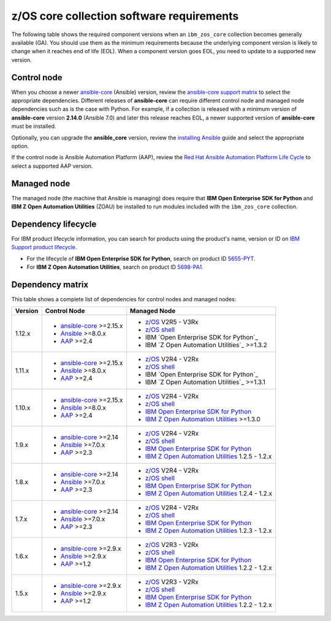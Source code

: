 .. ...........................................................................
.. © Copyright IBM Corporation 2025                                          .
.. ...........................................................................

.. _collection-requirements:

==========================================
z/OS core collection software requirements
==========================================

The following table shows the required component versions when an
``ibm_zos_core`` collection becomes generally available (GA). You should use
them as the minimum requirements because the underlying component version is
likely to change when it reaches end of life (EOL). When a component version
goes EOL, you need to update to a supported new version.

Control node
------------

When you choose a newer `ansible-core`_ (Ansible) version, review the
`ansible-core support matrix`_ to select the appropriate dependencies.
Different releases of **ansible-core** can require different control node
and managed node dependencies such as is the case with Python. For example,
if a collection is released with a minimum version of **ansible-core**
version **2.14.0** (Ansible 7.0) and later this release reaches EOL, a
newer supported version of **ansible-core** must be installed.

Optionally, you can upgrade the **ansible_core** version, review the
`installing Ansible`_ guide and select the appropriate option. 

If the control node is Ansible Automation Platform (AAP), review the
`Red Hat Ansible Automation Platform Life Cycle`_ to select a supported
AAP version.

Managed node
------------

The managed node (the machine that Ansible is managing) does require that
**IBM Open Enterprise SDK for Python** and **IBM Z Open Automation Utilities**
(ZOAU) be installed to run modules included with the ``ibm_zos_core``
collection.

Dependency lifecycle
--------------------
For IBM product lifecycle information, you can search for products using the
product's name, version or ID on `IBM Support product lifecycle`_.

- For the lifecycle of **IBM Open Enterprise SDK for Python**, search on product ID `5655-PYT`_.
- For **IBM Z Open Automation Utilities**, search on product ID `5698-PA1`_.

Dependency matrix
-----------------

This table shows a complete list of dependencies for control nodes and managed nodes:

+---------+----------------------------+---------------------------------------------------+
| Version | Control Node               | Managed Node                                      |
+=========+============================+===================================================+
| 1.12.x  |- `ansible-core`_ >=2.15.x  |- `z/OS`_ V2R5 - V3Rx                              |
|         |- `Ansible`_ >=8.0.x        |- `z/OS shell`_                                    |
|         |- `AAP`_ >=2.4              |- IBM `Open Enterprise SDK for Python`_            |
|         |                            |- IBM `Z Open Automation Utilities`_ >=1.3.2       |
+---------+----------------------------+---------------------------------------------------+
| 1.11.x  |- `ansible-core`_ >=2.15.x  |- `z/OS`_ V2R4 - V2Rx                              |
|         |- `Ansible`_ >=8.0.x        |- `z/OS shell`_                                    |
|         |- `AAP`_ >=2.4              |- IBM `Open Enterprise SDK for Python`_            |
|         |                            |- IBM `Z Open Automation Utilities`_ >=1.3.1       |
+---------+----------------------------+---------------------------------------------------+
| 1.10.x  |- `ansible-core`_ >=2.15.x  |- `z/OS`_ V2R4 - V2Rx                              |
|         |- `Ansible`_ >=8.0.x        |- `z/OS shell`_                                    |
|         |- `AAP`_ >=2.4              |- `IBM Open Enterprise SDK for Python`_            |
|         |                            |- `IBM Z Open Automation Utilities`_ >=1.3.0       |
+---------+----------------------------+---------------------------------------------------+
| 1.9.x   |- `ansible-core`_ >=2.14    |- `z/OS`_ V2R4 - V2Rx                              |
|         |- `Ansible`_ >=7.0.x        |- `z/OS shell`_                                    |
|         |- `AAP`_ >=2.3              |- `IBM Open Enterprise SDK for Python`_            |
|         |                            |- `IBM Z Open Automation Utilities`_ 1.2.5 - 1.2.x |
+---------+----------------------------+---------------------------------------------------+
| 1.8.x   |- `ansible-core`_ >=2.14    |- `z/OS`_ V2R4 - V2Rx                              |
|         |- `Ansible`_ >=7.0.x        |- `z/OS shell`_                                    |
|         |- `AAP`_ >=2.3              |- `IBM Open Enterprise SDK for Python`_            |
|         |                            |- `IBM Z Open Automation Utilities`_ 1.2.4 - 1.2.x |
+---------+----------------------------+---------------------------------------------------+
| 1.7.x   |- `ansible-core`_ >=2.14    |- `z/OS`_ V2R4 - V2Rx                              |
|         |- `Ansible`_ >=7.0.x        |- `z/OS shell`_                                    |
|         |- `AAP`_ >=2.3              |- `IBM Open Enterprise SDK for Python`_            |
|         |                            |- `IBM Z Open Automation Utilities`_ 1.2.3 - 1.2.x |
+---------+----------------------------+---------------------------------------------------+
| 1.6.x   |- `ansible-core`_ >=2.9.x   |- `z/OS`_ V2R3 - V2Rx                              |
|         |- `Ansible`_ >=2.9.x        |- `z/OS shell`_                                    |
|         |- `AAP`_ >=1.2              |- `IBM Open Enterprise SDK for Python`_            |
|         |                            |- `IBM Z Open Automation Utilities`_ 1.2.2 - 1.2.x |
+---------+----------------------------+---------------------------------------------------+
| 1.5.x   |- `ansible-core`_ >=2.9.x   |- `z/OS`_ V2R3 - V2Rx                              |
|         |- `Ansible`_ >=2.9.x        |- `z/OS shell`_                                    |
|         |- `AAP`_ >=1.2              |- `IBM Open Enterprise SDK for Python`_            |
|         |                            |- `IBM Z Open Automation Utilities`_ 1.2.2 - 1.2.x |
+---------+----------------------------+---------------------------------------------------+

.. .............................................................................
.. Global Links
.. .............................................................................
.. _ansible-core support matrix:
   https://docs.ansible.com/ansible/latest/reference_appendices/release_and_maintenance.html#ansible-core-support-matrix
.. _Red Hat Ansible Automation Platform Life Cycle:
   https://access.redhat.com/support/policy/updates/ansible-automation-platform
.. _IBM Support product lifecycle:
    https://www.ibm.com/support/pages/lifecycle/search/
.. _5655-PYT:
   https://www.ibm.com/support/pages/lifecycle/search?q=5655-PYT
.. _5698-PA1:
   https://www.ibm.com/support/pages/lifecycle/search?q=5698-PA1
.. _AAP:
   https://access.redhat.com/support/policy/updates/ansible-automation-platform
.. _Automation Hub:
   https://www.ansible.com/products/automation-hub
.. _IBM Open Enterprise SDK for Python:
   https://www.ibm.com/products/open-enterprise-python-zos
.. _IBM Z Open Automation Utilities:
   https://www.ibm.com/docs/en/zoau/latest
.. _z/OS shell:
   https://www.ibm.com/support/knowledgecenter/en/SSLTBW_2.4.0/com.ibm.zos.v2r4.bpxa400/part1.htm
.. _z/OS:
   https://www.ibm.com/docs/en/zos
.. _Open Enterprise SDK for Python lifecycle:
   https://www.ibm.com/support/pages/lifecycle/search?q=5655-PYT
.. _Z Open Automation Utilities lifecycle:
   https://www.ibm.com/support/pages/lifecycle/search?q=5698-PA1
.. _ansible-core:
   https://docs.ansible.com/ansible/latest/reference_appendices/release_and_maintenance.html#ansible-core-support-matrix
.. _Ansible:
   https://docs.ansible.com/ansible/latest/reference_appendices/release_and_maintenance.html#ansible-core-support-matrix
.. _installing Ansible:
   https://docs.ansible.com/ansible/latest/installation_guide/intro_installation.html#installing-ansible